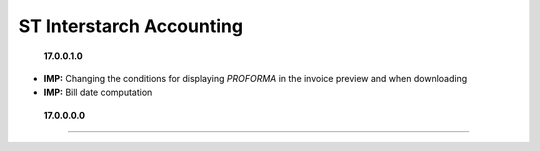 ST Interstarch Accounting
====

 **17.0.0.1.0**

- **IMP:** Changing the conditions for displaying `PROFORMA` in the invoice preview and when downloading
- **IMP:** Bill date computation

 **17.0.0.0.0**
====